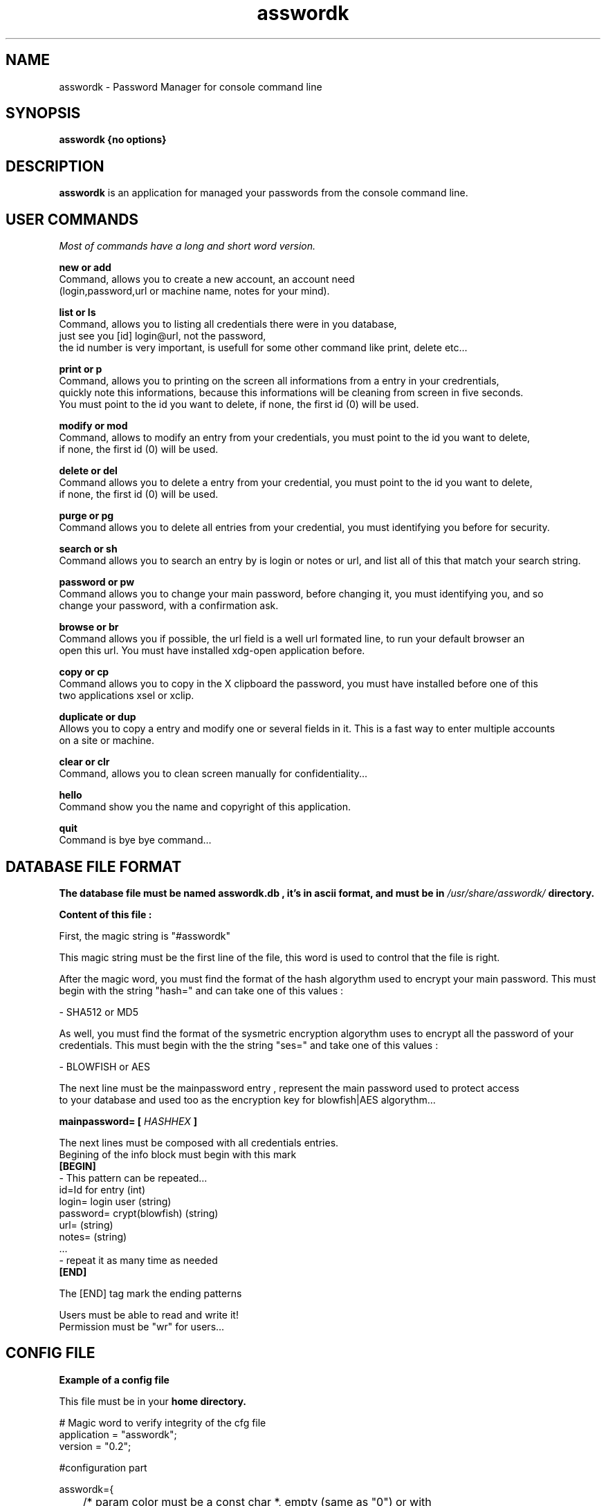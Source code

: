 .TH asswordk 1 "JUNE 2014" Linux "User Manuals"

.SH NAME
asswordk \- Password Manager for console command line

.SH SYNOPSIS
.B asswordk {no options}

.SH DESCRIPTION
.B asswordk
is an application for managed your passwords from the console
command line.

.SH USER COMMANDS

.I Most of commands have a long and short word version.

.B new or add
 Command, allows you to create a new account, an account need
 (login,password,url or machine name, notes for your mind).

.B list or ls
 Command, allows you to listing all credentials there were in you database,
 just see you [id] login@url, not the password,
 the id number is very important, is usefull for some other command like print, delete etc...

.B print or p
 Command, allows you to printing on the screen all informations from a entry in your credrentials,
 quickly note this informations, because this informations will be cleaning from screen in five seconds.
 You must point to the id you want to delete, if none, the first id (0) will be used.

.B modify or mod
 Command, allows to modify an entry from your credentials, you must point to the id you want to delete,
 if none, the first id (0) will be used.

.B delete or del
 Command allows you to delete a entry from your credential, you must point to the id you want to delete,
 if none, the first id (0) will be used.

.B purge or pg
 Command allows you to delete all entries from your credential, you must identifying you before for security.

.B search or sh
 Command allows you to search an entry by is login or notes or url, and list all of this that match your search string.

.B password or pw
 Command allows you to change your main password, before changing it, you must identifying you, and so
 change your password, with a confirmation ask.

.B browse or br
 Command allows you if possible, the url field is a well url formated line, to run your default browser an 
 open this url. You must have installed xdg-open application before.

.B copy or cp
 Command allows you to copy in the X clipboard the password, you must have installed before one of this
 two applications xsel or xclip.

.B duplicate or dup
 Allows you to copy a entry and modify one or several fields in it. This is a fast way to enter multiple accounts
 on a site or machine.

.B clear or clr
 Command, allows you to clean screen manually for confidentiality...

.B hello
 Command show you the name and copyright of this application.

.B quit
 Command is bye bye command...


.SH DATABASE FILE FORMAT
.B The database file must be named "asswordk.db", it's in  ascii format, and must be in 
.I /usr/share/asswordk/
.B directory.

.B Content of this file :

First, the magic string is "#asswordk"

This magic string must be the first line of the file, this word is used to control that the file is right.

After the magic word, you must find the format of the hash algorythm used to encrypt your main password.
This must begin with the string "hash=" and can take one of this values :

\- SHA512 or MD5

As well, you must find the format of the sysmetric encryption algorythm uses to encrypt all the password of your
credentials.
This must begin with the the string "ses=" and take one of this values :

\- BLOWFISH or AES

 The next line must be the mainpassword entry , represent the main password used to protect access
 to your database and used too as the encryption key for blowfish|AES algorythm...

.B mainpassword=
.B [
.I HASHHEX
.B ]

The next lines must be composed with all credentials entries.
.br
Begining of the info block must begin with this mark
.br
.B [BEGIN]
 \- This pattern can be repeated...
 id=Id for entry (int)
 login= login user (string) 
 password= crypt(blowfish) (string) 
 url= (string)
 notes= (string)
 ...
 \- repeat it as many time as needed
.br
.B [END]

The [END] tag mark the ending patterns

 Users must be able to read and write it!
 Permission must be "wr" for users...

.SH CONFIG FILE
.B Example of a config file

.RE 
This file must be in your 
.B home directory.
.P
 # Magic word to verify integrity of the cfg file
 application = "asswordk";
 version = "0.2";


#configuration part

asswordk={
 
	/* param color must be a const char *, empty (same as "0") or with
     several values separate with ; among
         0  reinit         1  higkt intensity (caracters)
         5  blinking       7  reverse video
         30, 31, 32, 33, 34, 35, 36, 37 caracters colors
         40, 41, 42, 43, 44, 45, 46, 47 background color

         colors, RGB following logic, respectively being
         black, red, green, yellow, blue, magenta, cyan and white 
    */


 colors=
 {
 #color for listing function
 list="35";
 #color for identifying ask
 identify="37;7";
 #color for printing function
 print="32";

 #color for errors/warning/success messages
 error="31";
 warning="33;7";
 success="32";

 #color for hello and help messages
 hello="32;7";
 help="36";
 };
	
	
 encryption=
 {
 /*hash can take one of this values :
 MD5
 SHA512
 */
 hash="SHA512";
	
 /*ses (symetric encryption standard) can take one of this values:
 AES
 BLOWFISH
 */
 ses="AES";
 };
				
 password=
 {
 #each of this values can be true or false.
 upcase=true;
 lowcase=true;
 number=true;
 special=true;
 OL=false;
 LL=false;
 };
	
 misc=
 {
 #time in second waiting before clear the screen...
 clrscr=10;
 };

 };


.SH BUGS
Report bug at Tondeur Herve <tondeur.herve@yahoo.fr> With the subject [asswordk BUG REPORT]

.SH AUTHOR
.PP
Tondeur Herve <tondeur.herve@yahoo.fr>
.br
Copyright (c) 2014 under GPL V3 license.